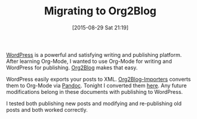 #+BLOG: wisdomandwonder
#+POSTID: 9946
#+DATE: [2015-08-29 Sat 21:19]
#+OPTIONS: toc:nil num:nil todo:nil pri:nil tags:nil ^:nil
#+CATEGORY: Article
#+TAGS: Babel, Emacs, Ide, Lisp, Literate Programming, Programming Language, Reproducible research, elisp, org-mode, philosophy
#+TITLE: Migrating to Org2Blog

[[https://wordpress.com/][WordPress]] is a powerful and satisfying writing and publishing platform. After
learning Org-Mode, I wanted to use Org-Mode for writing and WordPress for
publishing. [[https://github.com/punchagan/org2blog][Org2Blog]] makes that easy.

WordPress easily exports your posts to XML. [[https://github.com/punchagan/org2blog-importers][Org2Blog-Importers]] converts them
to Org-Mode via [[http://pandoc.org/][Pandoc]]. Tonight I converted them [[https://github.com/grettke/wisdomandwonder/tree/master/post][here]]. Any future modifications
belong in these documents with publishing to WordPress.

I tested both publishing new posts and modifying and re-publishing old posts and
both worked correctly.
